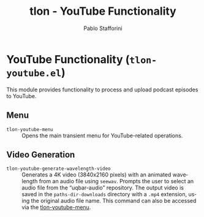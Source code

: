 #+title: tlon - YouTube Functionality
#+author: Pablo Stafforini
#+EXCLUDE_TAGS: noexport
#+language: en
#+options: ':t toc:nil author:t email:t num:t
#+startup: content
#+texinfo_header: @set MAINTAINERSITE @uref{https://github.com/tlon-team/tlon,maintainer webpage}
#+texinfo_header: @set MAINTAINER Pablo Stafforini
#+texinfo_header: @set MAINTAINEREMAIL @email{pablo@tlon.team}
#+texinfo_header: @set MAINTAINERCONTACT @uref{mailto:pablo@tlon.team,contact the maintainer}
#+texinfo: @insertcopying

* YouTube Functionality (=tlon-youtube.el=)
:PROPERTIES:
:CUSTOM_ID: h:tlon-youtube
:END:

This module provides functionality to process and upload podcast episodes to YouTube.

** Menu
:PROPERTIES:
:CUSTOM_ID: h:tlon-youtube-menu
:END:

#+findex: tlon-youtube-menu
+ ~tlon-youtube-menu~ :: Opens the main transient menu for YouTube-related operations.

** Video Generation
:PROPERTIES:
:CUSTOM_ID: h:tlon-youtube-video-generation
:END:

#+findex: tlon-youtube-generate-wavelength-video
+ ~tlon-youtube-generate-wavelength-video~ :: Generates a 4K video (3840x2160 pixels) with an animated wavelength from an audio file using ~seewav~. Prompts the user to select an audio file from the "uqbar-audio" repository. The output video is saved in the ~paths-dir-downloads~ directory with a ~.mp4~ extension, using the original audio file name. This command can also be accessed via the [[h:tlon-youtube-menu][tlon-youtube-menu]].
